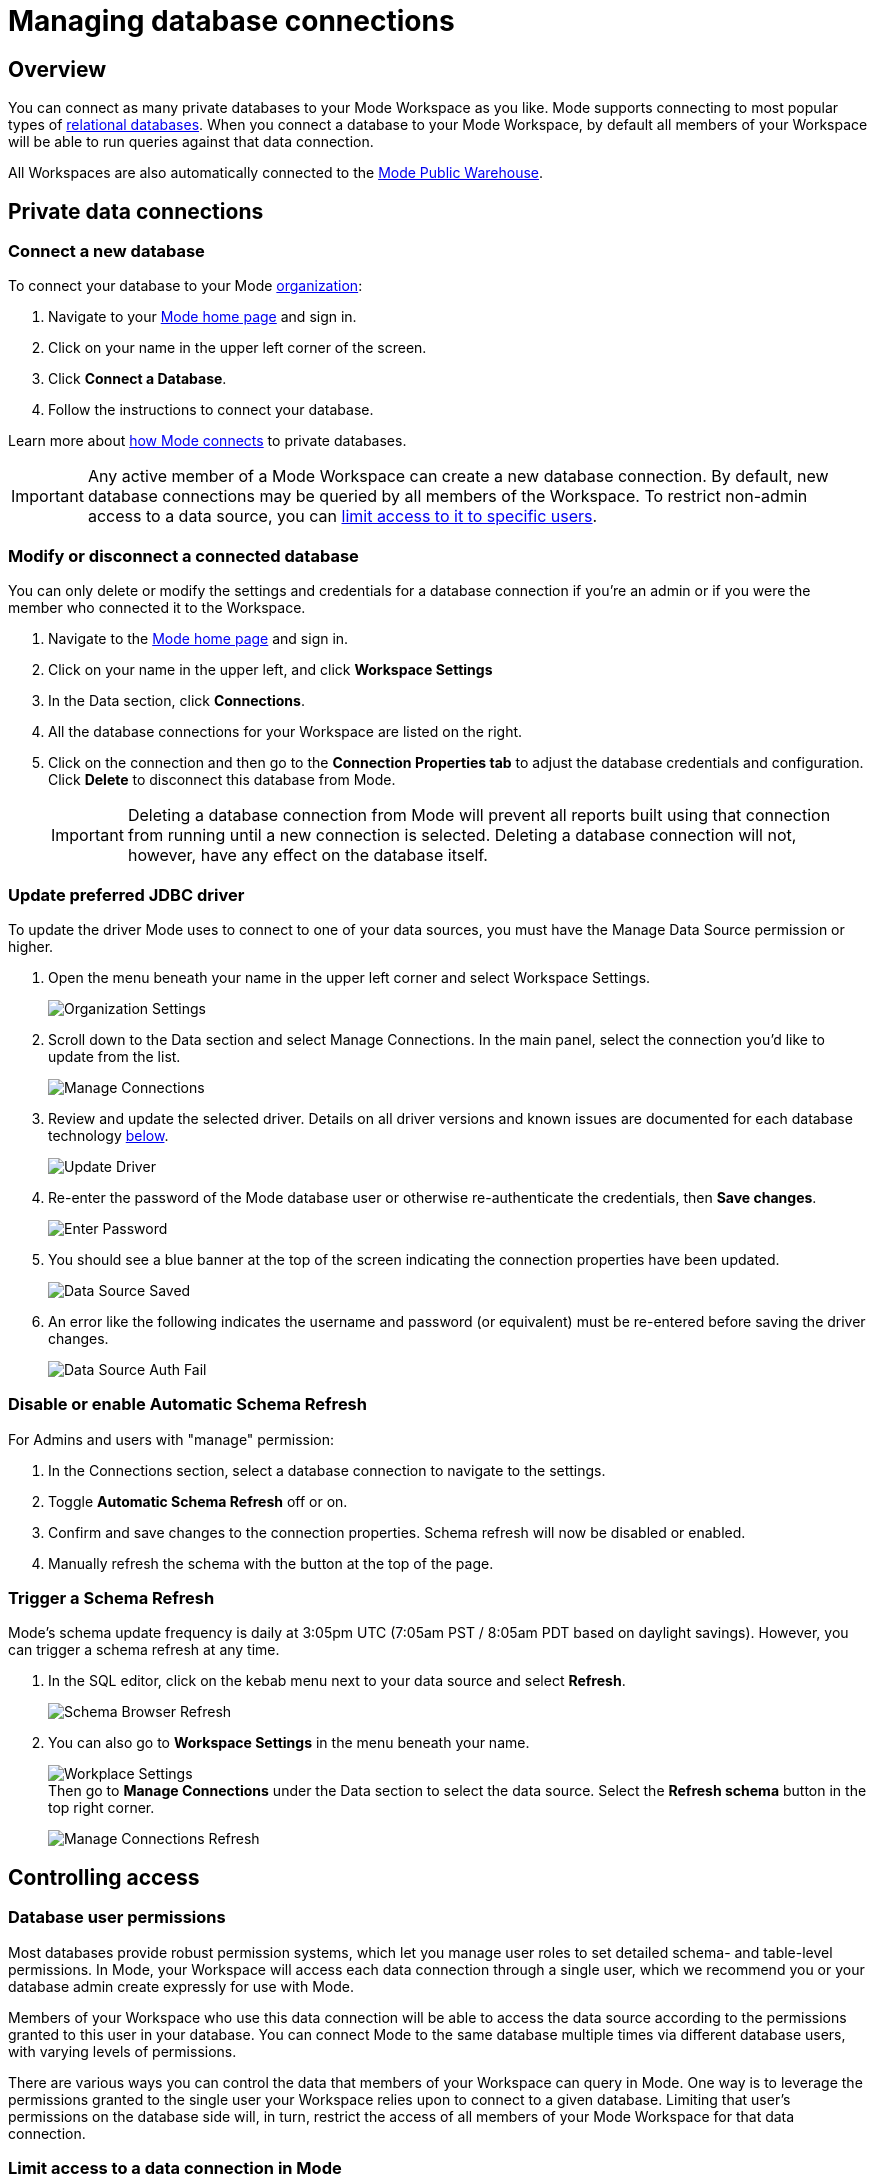 = Managing database connections
:categories: ["Connect your database"]
:categories_weight: 30
:date: 2021-04-26
:description: Administer Mode connectivity
:ogdescription: Administer Mode connectivity
:path: /articles/managing-database-connections
:brand: Mode

== Overview

You can connect as many private databases to your {brand} Workspace as you like.
{brand} supports connecting to most popular types of link:https://mode.com/data-sources/[relational databases,window=_blank].
When you connect a database to your {brand} Workspace, by default all members of your Workspace will be able to run queries against that data connection.

All Workspaces are also automatically connected to the <<mode-public-warehouse,{brand} Public Warehouse>>.

== Private data connections

=== Connect a new database

To connect your database to your {brand} xref:organizations.adoc[organization]:

. Navigate to your link:https://app.mode.com/home/[{brand} home page,window=_blank] and sign in.
. Click on your name in the upper left corner of the screen.
. Click *Connect a Database*.
. Follow the instructions to connect your database.

Learn more about xref:connecting-mode-to-your-database.adoc[how {brand} connects] to private databases.

IMPORTANT: Any active member of a {brand} Workspace can create a new database connection. By default, new database connections may be queried by all members of the Workspace. To restrict non-admin access to a data source, you can <<limit-access-to-a-data-connection-in-mode,limit access to it to specific users>>.

=== Modify or disconnect a connected database

You can only delete or modify the settings and credentials for a database connection if you're an admin or if you were the member who connected it to the Workspace.

. Navigate to the link:https://app.mode.com/home/[{brand} home page,window=_blank] and sign in.
. Click on your name in the upper left, and click *Workspace Settings*
. In the Data section, click *Connections*.
. All the database connections for your Workspace are listed on the right.
. Click on the connection and then go to the *Connection Properties tab* to adjust the database credentials and configuration.
Click *Delete* to disconnect this database from {brand}.
+
IMPORTANT: Deleting a database connection from {brand} will prevent all reports built using that connection from running until a new connection is selected. Deleting a database connection will not, however, have any effect on the database itself.

[#update-preferred-jdbc-driver]
=== Update preferred JDBC driver

To update the driver {brand} uses to connect to one of your data sources, you must have the Manage Data Source permission or higher.

. Open the menu beneath your name in the upper left corner and select Workspace Settings.
+
image:organization_settings.jpeg.png[Organization Settings]
. Scroll down to the Data section and select Manage Connections.
In the main panel, select the connection you'd like to update from the list.
+
image:manage_connections.png[Manage Connections]
. Review and update the selected driver.
Details on all driver versions and known issues are documented for each database technology xref:supported-databases.adoc#databases[below].
+
image:update_driver_manage_connections.png[Update Driver]
. Re-enter the password of the {brand} database user or otherwise re-authenticate the credentials, then *Save changes*.
+
image:save_driver_update_changes.png[Enter Password]
. You should see a blue banner at the top of the screen indicating the connection properties have been updated.
+
image:driver_saved_ribbon.png[Data Source Saved]
. An error like the following indicates the username and password (or equivalent) must be re-entered before saving the driver changes.
+
image:driver_update_auth_fail_ribbon.png[Data Source Auth Fail]

=== Disable or enable Automatic Schema Refresh

For Admins and users with "manage" permission:

. In the Connections section, select a database connection to navigate to the settings.
. Toggle *Automatic Schema Refresh* off or on.
. Confirm and save changes to the connection properties.
Schema refresh will now be disabled or enabled.
. Manually refresh the schema with the button at the top of the page.

=== Trigger a Schema Refresh

{brand}'s schema update frequency is daily at 3:05pm UTC (7:05am PST / 8:05am PDT based on daylight savings).
However, you can trigger a schema refresh at any time.

. In the SQL editor, click on the kebab menu next to your data source and select *Refresh*.
+
image:schema-browser-refresh.png[Schema Browser Refresh]
. You can also go to *Workspace Settings* in the menu beneath your name.
+
image:workplace-settings.png[Workplace Settings] +
Then go to *Manage Connections* under the Data section to select the data source.
Select the *Refresh schema* button in the top right corner.
+
image:manage-connections-refresh-schema.png[Manage Connections Refresh]

== Controlling access

=== Database user permissions

Most databases provide robust permission systems, which let you manage user roles to set detailed schema- and table-level permissions.
In {brand}, your Workspace will access each data connection through a single user, which we recommend you or your database admin create expressly for use with {brand}.

Members of your Workspace who use this data connection will be able to access the data source according to the permissions granted to this user in your database.
You can connect {brand} to the same database multiple times via different database users, with varying levels of permissions.

There are various ways you can control the data that members of your Workspace can query in {brand}.
One way is to leverage the permissions granted to the single user your Workspace relies upon to connect to a given database.
Limiting that user's permissions on the database side will, in turn, restrict the access of all members of your {brand} Workspace for that data connection.

[#limit-access-to-a-data-connection-in-mode]
=== Limit access to a data connection in {brand}
//+++<flag-icon>++++++</flag-icon>+++

Admins in a paid plan Workspace can also limit access to a data connection to specific non-admin users or user groups directly in {brand}.
If a non-admin user does not have access to a connected database, that user will not be able to:

* Query the database or create, duplicate, edit, or schedule any reports that query that database.
* Write or view any of that data connection's xref:definitions.adoc[Definitions].
+
IMPORTANT: Admins in a {brand} Workspace always have query access to all data connections in that Workspace.

*Setting the Default Connection Access Policy*

Connection admins can set the default connection access policy for everyone in their Workspace to have *View* or *Query* access to the connection, or choose to set up access to *None*.

image::permissions.png[Connection Access Policy Illustration]

* The access type *View* allows all members to view content built on this connection.
* The access type *Query* allows all members to view and query this connection.

*Granting Access Type to Groups and Individuals*

In addition, you can grant *Query*, *View*, or *Manage* access to groups and individuals.

image::Access-Menu.png[Access Menu Illustration]

To set up permissions to a connected database in {brand}:

. Navigate to the link:https://app.mode.com/home/[{brand} home page,window=_blank] and sign in.
. Click on your name in the upper left, and click *Workspace Settings*
. In the Data section, click *Manage Connections*.
. Click on the data connection you want to limit.
. Click the *Permissions* tab.
. Click on *Connection Access Policy*, to set the default access type to *None*, *View*, or *Query*.
. To manually add users and user groups, click *Add members*.
When in the pop-up box, click on each user or user group that you want to grant access to this connection.
. Once you click on the user or user group, you will have the option to grant *Query*, *View*, or *Manage* access.
. If you change your mind and want to remove that member, click on the user or user group, then click on the *Access Type* and choose *Remove Access*. Then confirm *Remove Access*.

=== How database permissions and {brand} permissions interact
//+++<flag-icon>++++++</flag-icon>+++

Here's an example of how this setup might look for a company with a single database, connected to {brand} via two different database user roles.

Note that these permissions only determine query access.
Users in your Workspace will be able to see a report created with one of these data connections unless the report is in a xref:spaces.adoc#personal-space[private Collection].

image::data-source-roles-with-query-access.png[Database roles with query access]

. In this simplified example, the company's database contains two tables: a marketing table and a finance table containing sensitive information.
. There are two user roles (managed at the database level):
 ** User Role #1 only has access to the marketing table.
 ** User Role #2 has access to both the marketing table and the finance table.
. When you xref:connecting-mode-to-your-database.adoc[connect a database] to {brand}, you do so using database user roles.
Each connection will appear as a different database in the schema browser.
Note that the default name will be the name of the database (for example, Redshift), but you can also name it based on a description of the access level or user role.
. Paid plan Workspaces can also specify which {brand} users have access to each connection.
 ** A user with query access to "`Marketing`" will ONLY be able to query the marketing table.
They will not have access to any sensitive financial information.
 ** A user with query access to "`All`" will be able to query the marketing and finance tables.

[#query-headers-and-footers]
== Query headers and footers
//+++<flag-icon>++++++</flag-icon>+++

{brand} enables customers to annotate queries in two ways:

* {brand} allows customers to define, using Liquid parameters and SQL, metadata attributes to be sent about each query.
This metadata can include {brand} user or query attributes (for example, username, query runner group, or timestamp of query run).
{brand} calls these Query *Headers*.
* {brand} automatically appends a SQL comment to each query with the following static {brand} user attributes: email, timestamp of query run, {brand} query run URL, and a boolean value indicating whether the query was executed manually or scheduled.
{brand} calls these Query *Footers*.

=== Query headers

Custom query headers allow admins to prepend queries with code that executes every time a query is run against the data connection.
Using custom query headers you can:

* Manage database load by giving services downstream of {brand} context about who is running the query or why it is being run.
* Automatically set environment variables, such as default schemas and time zones.
* Add custom logging to each query that will appear in your database's logs.
+
IMPORTANT: Headers are injected only once per {brand} SQL query, even if that query is split into multiple statements. Query Headers appear as part of the syntax executed by the database. Query Headers are not visible in {brand}'s SQL Editor, but are viewable in a historical query run.

=== Modify a data connection's query header

You must be the creator of a data connection or a Workspace admin to modify its query header.

. Navigate to the link:https://app.mode.com/home/[{brand} home page,window=_blank] and sign in.
. Click on your name in the upper left, and click *Workspace Settings*
. In the Data section, click *Connections*.
. Click on the data connection you would like to modify.
. Go to the *Query Header tab*.
. In the space provided, add or modify any valid SQL code (including comments and valid Liquid code) that you want {brand} to prepend to all queries run against this connection.
. When you are finished, click *Save*.

==== Variables

Each time a query is executed, {brand} automatically defines a number of Liquid variables containing useful audit information.
You can reference these variables in your custom query headers to add audit information that will appear in your database's logs.
Both SQL and Liquid parameters are supported.
See link:https://mode.com/blog/query-headers[our Blog,window=_blank]:

|===
| Variable | Output

| `{{ query_runner_email }}`
| Email address of the user running the query.

| `{{ query_runner_username }}`
| Username of the user running the query.

| `{{ query_runner_groups }}`
| Array of group tokens* for groups the runner is a part of.

| `{{ run_at }}`
| A Unix timestamp of when the query was run.

| `{{ is_scheduled }}`
| True if the query was run as part of a schedule;
false otherwise.

| `{{ query_run_url }}`
| URL containing the query token.

| `{{ report_run_url }}`
| URL containing the run token.
|===

_*Find a group's token by going to Settings > Groups > click a group. The token is a 12-character string at the end of the URL._

==== Examples

===== Assign scheduled queries to a different group in Redshift

[source,sql]
----
{% if is_scheduled == true %}
SET query_group TO scheduled_queries;
{% endif %}
----

===== Set a default schema

[source,sql]
----
SET SEARCH_PATH TO 'webapp';
----

===== Add comments with run date, type, and running user

This example is illustrated with a multi-statement query to show how headers and footers interact.

[source,sql]
----
-- Run by {{ query_runner_email }}
-- Run at {{ run_at }}
{% if is_scheduled == true %}
-- Scheduled run
{% else %}
-- Manual run
{% endif %}
----

Query in SQL Editor ({brand}):

[source,SQL]
----
SELECT 1;
SELECT 2
----

Renders to:

[source,sql]
----
-- Executed by hi@modeanalytics.com
-- Query executed at 1591031089
-- Manual run
SELECT 1;
SELECT 2
----

In Postgres, we'll see two distinct statement executions.
The Header appears on the first statement only.

[source,sql]
----
-- Executed by hi@modeanalytics.com
-- Query executed at 1591031089
-- Manual run
SELECT 1
----

The Footers only appears on the second statement (unless per-statement footers are enabled).

[source,sql]
----
SELECT 2
-- {"user":"@jane_doe","email":"hi@modeanalytics.com","url":"https://modeanalytics.com/modeqa/reports/1820851ba5a0/runs/a85b6da6912d/queries/d7f43f015d70","scheduled":false}
----

=== Query footers

{brand} always appends a non-customizable SQL comment annotation at the end of a query.
By default, this annotation is made per query.
For a multi-statement query (see example) the footer is only appended to the second statement by default.
{brand} is able to enable per-statement footers if the Workspace uses multi-statement queries.

Query footers are not visible in {brand}'s SQL Editor to the user while editing a query, and query footers do not display in {brand}'s UI as a part of the query syntax for a past query run.
This annotation does appear as part of the syntax executed by the database.

The annotation always includes:

* user: query runner's username
* email: email address
* url: complete query run url
* scheduled: true/false

==== Examples

In {brand}:

[source,SQL]
----
SELECT 1;
SELECT 2
----

In Snowflake (*two* distinct statement executions;
*without* per-statement Footers, only the second statement show the footer comment):

[source,SQL]
----
SELECT 1
SELECT 2
-- {"user":"@jane_doe","email":"hi@modeanalytics.com","url":"https://modeanalytics.com/modeqa/reports/1820851ba5a0/runs/a85b6da6912d/queries/d7f43f015d70","scheduled":false}
----

In Snowflake (two distinct statement executions;
*with* per-statement Footers, both statements show the footer comment):

[source,SQL]
----
SELECT 1
-- {"user":"@jane_doe","email":"hi@modeanalytics.com","url":"https://modeanalytics.com/modeqa/reports/1820851ba5a0/runs/a85b6da6912d/queries/d7f43f015d70","scheduled":false}
SELECT 2
-- {"user":"@jane_doe","email":"hi@modeanalytics.com"","url":"https://modeanalytics.com/modeqa/reports/1820851ba5a0/runs/a85b6da6912d/queries/d7f43f015d70","scheduled":false}
----

[#mode-public-warehouse]
== {brand} Public Warehouse

{brand} hosts a public PostgreSQL data warehouse so you can share data and analysis with the entire {brand} community.
The {brand} Public Warehouse is a great tool that you can use to:

* Learn SQL by completing {brand}'s link:https://mode.com/sql-tutorial[SQL school,window=_blank].
* Share analysis with or learn from anyone in the {brand} community.
* Experiment with all of {brand}'s features.

Anyone with a {brand} account has access to the {brand} Public Warehouse and can build reports on top of the data inside it.

[#uploading-data]
=== Uploading data

IMPORTANT: **All data uploaded into the {brand} Public Warehouse is publicly accessible by anyone on the internet, so take care not to upload anything sensitive or confidential.**

. link:https://app.mode.com/signin[Sign in to {brand},window=_blank].
If you don't have an account yet, link:https://app.mode.com/signup?src=help_site[create a free {brand} user account here,window=_blank].
. Locate your name in the upper left corner of the window and ensure it says *{brand} Community* above your name.
(If not, click on your name, click *Switch*, scroll to the bottom of the pop-up, and click the *Switch* button under {brand} Community).
. Click on your name in the upper left corner of the window and then click *Contribute Public Data*.
. Click *Choose and Upload*.
. Select a CSV (up to 500 MB) containing the data you'd like to upload.
. After the data uploads, you will have the opportunity to customize the name of the table and how the columns are stored.
When querying the table, you will be required to type the namespace first.
In the example below, the user's account name is "tutorial", so the uploaded table name will include the "tutorial" prefix:

image::public-data-customize-columns.png[Adding Public Data]

Table names in the {brand} Public Warehouse must:

* Be 4-63 characters in length.
* Start with a lowercase letter.
* End with a number or letter.
* Not contain spaces or special characters (use underscores).

Next, you'll set the column names and types.
Columns follow the same naming rules as tables.
If you are unsure about the data type for any particular column or would like a general overview of data types, check out the link:https://mode.com/sql-tutorial/sql-data-types[SQL School lesson on data types,window=_blank].

When you are finished, *check the box* next to "I understand this table will be public to all {brand} users", and then click *Finish Import* at the bottom of the Customize Columns screen.
You can now query this data in {brand} by selecting {brand} Public Warehouse as the database.

=== Deleting data

To remove a table you've uploaded to {brand}'s Public Warehouse:

. Navigate to the link:https://app.mode.com/home/[{brand} home page,window=_blank] and sign in.
. Click on your name in the upper left, and click *My Account*.
. In the Account Setting section, click *Public Data*.
. Navigate to your public {brand} community page by clicking on the link provided (for example, `+https://app.mode.com/{{mode_username}}+`).
. Click on the *Public Table* image:table-large-bg.svg[public table] icon.
. Click on the name of the table you want to delete.
. Click the *gear* image:settings-mini-hover.svg[gear icon] icon next to the green Query button and choose *Delete table*.

